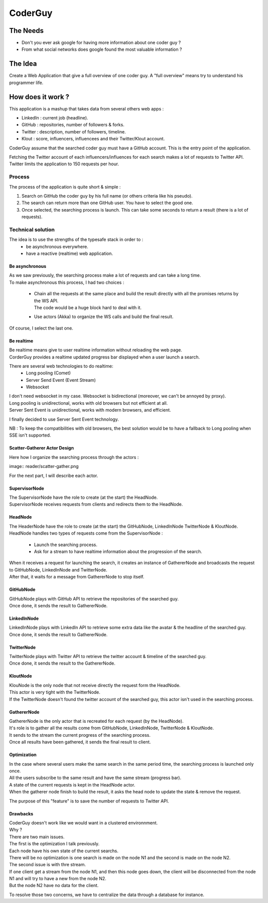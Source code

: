 ============
CoderGuy
============

The Needs
=============

- Don't you ever ask google for having more information about one coder guy ?
- From what social networks does google found the most valuable information ?

The Idea
=============

Create a Web Application that give a full overview of one coder guy.
A "full overview" means try to understand his programmer life.

How does it work ?
==================

This application is a mashup that takes data from several others web apps :

- LinkedIn : current job (headline).
- GitHub : repositories, number of followers & forks.
- Twitter : description, number of followers, timeline.
- Klout : score, influencers, influencees and their Twitter/Klout account.

CoderGuy assume that the searched coder guy must have a GitHub account. This is the entry point of the application.


| Fetching the Twitter account of each influencers/influences for each search makes a lot of requests to Twitter API.
| Twitter limits the application to 150 requests per hour.

Process
-------

The process of the application is quite short & simple :

1. Search on GitHub the coder guy by his full name (or others criteria like his pseudo).
2. The search can return more than one GitHub user. You have to select the good one.
3. Once selected, the searching process is launch. This can take some seconds to return a result (there is a lot of requests).

Technical solution
------------------

The idea is to use the strengths of the typesafe stack in order to :
 - be asynchronous everywhere.
 - have a reactive (realtime) web application.

Be asynchronous
```````````````

| As we saw previously, the searching process make a lot of requests and can take a long time.
| To make asynchronous this process, I had two choices :

 - | Chain all the requests at the same place and build the result directly with all the promises returns by the WS API.
   | The code would be a huge block hard to deal with it.
 - Use actors (Akka) to organize the WS calls and build the final result.

| Of course, I select the last one.

Be realtime
```````````

| Be realtime means give to user realtime information without reloading the web page.
| CorderGuy provides a realtime updated progress bar displayed when a user launch a search.

There are several web technologies to do realtime:
 - Long pooling (Comet)
 - Server Send Event (Event Stream)
 - Websocket

| I don't need websocket in my case. Websocket is bidirectional (moreover, we can't be annoyed by proxy).
| Long pooling is unidirectional, works with old browsers but not efficient at all.
| Server Sent Event is unidirectional, works with modern browsers, and efficient.

I finally decided to use Server Sent Event technology.

NB : To keep the compatibilities with old browsers, the best solution would be to have a fallback to Long pooling when SSE isn't supported.

Scatter-Gatherer Actor Design
`````````````````````````````

Here how I organize the searching process through the actors :

image:: reader/scatter-gather.png

For the next part, I will describe each actor.

SupervisorNode
``````````````

| The SupervisorNode have the role to create (at the start) the HeadNode.
| SupervisorNode receives requests from clients and redirects them to the HeadNode.

HeadNode
````````
| The HeaderNode have the role to create (at the start) the GitHubNode, LinkedInNode TwitterNode & KloutNode.
| HeadNode handles two types of requests come from the SupervisorNode :

 - Launch the searching process.
 - Ask for a stream to have realtime information about the progression of the search.

| When it receives a request for launching the search, it creates an instance of GathererNode and broadcasts the request to GitHubNode, LinkedInNode and TwitterNode.
| After that, it waits for a message from GathererNode to stop itself.

GitHubNode
``````````

| GitHubNode plays with GitHub API to retrieve the repositories of the searched guy.
| Once done, it sends the result to GathererNode.

LinkedInNode
````````````

| LinkedInNode plays with LinkedIn API to retrieve some extra data like the avatar & the headline of the searched guy.
| Once done, it sends the result to GathererNode.

TwitterNode
```````````

| TwitterNode plays with Twitter API to retrieve the twitter account & timeline of the searched guy.
| Once done, it sends the result to the GathererNode.

KloutNode
`````````

| KlouNode is the only node that not receive directly the request form the HeadNode.
| This actor is very tight with the TwitterNode.
| If the TwitterNode doesn't found the twitter account of the searched guy, this actor isn't used in the searching process.

GathererNode
````````````

| GathererNode is the only actor that is recreated for each request (by the HeadNode).
| It's role is to gather all the results come from GitHubNode, LinkedInNode, TwitterNode & KloutNode.
| It sends to the stream the current progress of the searching process.
| Once all results have been gathered, it sends the final result to client.

Optimization
````````````
| In the case where several users make the same search in the same period time, the searching process is launched only once.
| All the users subscribe to the same result and have the same stream (progress bar).
| A state of the current requests is kept in the HeadNode actor.
| When the gatherer node finish to build the result, it asks the head node to update the state & remove the request.

The purpose of this "feature" is to save the number of requests to Twitter API.

Drawbacks
`````````
| CoderGuy doesn't work like we would want in a clustered environnment.
| Why ?

| There are two main issues.
| The first is the optimization I talk previously.
| Each node have his own state of the current searchs.
| There will be no optimization is one search is made on the node N1 and the second is made on the node N2.


| The second issue is with thre stream.
| If one client get a stream from the node N1, and then this node goes down, the client will be disconnected from the node N1 and will try to have a new from the node N2.
| But the node N2 have no data for the client.

To resolve those two concerns, we have to centralize the data through a database for instance.
